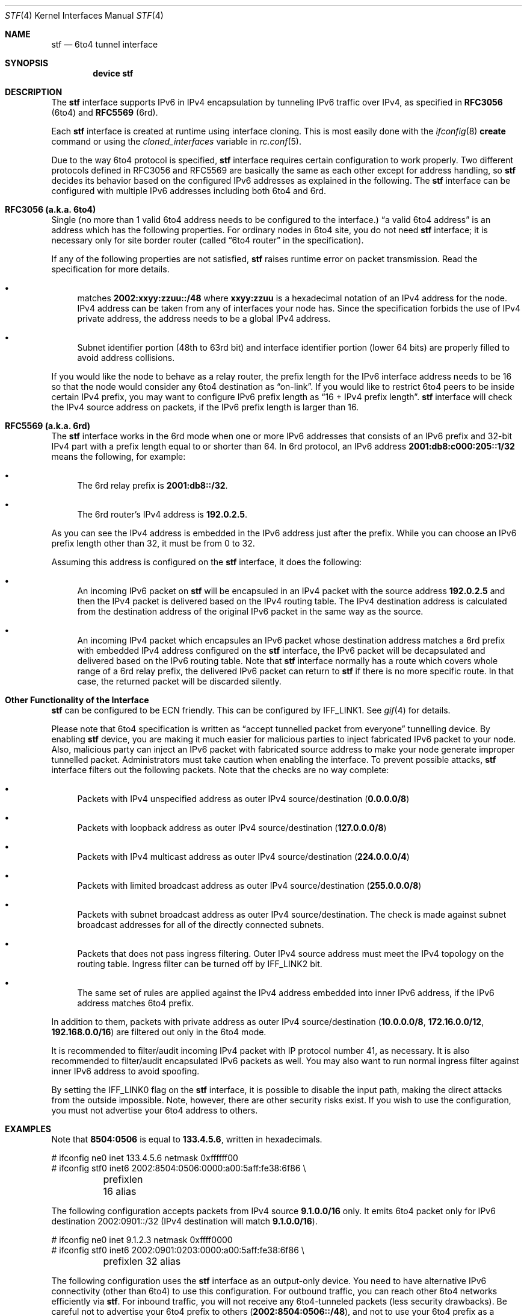 .\"     $KAME: stf.4,v 1.35 2001/05/02 06:24:49 itojun Exp $
.\"
.\" Copyright (C) 1995, 1996, 1997, and 1998 WIDE Project.
.\" Copyright (c) 2010 Hiroki Sato <hrs@FreeBSD.org>
.\" All rights reserved.
.\"
.\" Redistribution and use in source and binary forms, with or without
.\" modification, are permitted provided that the following conditions
.\" are met:
.\" 1. Redistributions of source code must retain the above copyright
.\"    notice, this list of conditions and the following disclaimer.
.\" 2. Redistributions in binary form must reproduce the above copyright
.\"    notice, this list of conditions and the following disclaimer in the
.\"    documentation and/or other materials provided with the distribution.
.\" 3. Neither the name of the project nor the names of its contributors
.\"    may be used to endorse or promote products derived from this software
.\"    without specific prior written permission.
.\"
.\" THIS SOFTWARE IS PROVIDED BY THE PROJECT AND CONTRIBUTORS ``AS IS'' AND
.\" ANY EXPRESS OR IMPLIED WARRANTIES, INCLUDING, BUT NOT LIMITED TO, THE
.\" IMPLIED WARRANTIES OF MERCHANTABILITY AND FITNESS FOR A PARTICULAR PURPOSE
.\" ARE DISCLAIMED.  IN NO EVENT SHALL THE PROJECT OR CONTRIBUTORS BE LIABLE
.\" FOR ANY DIRECT, INDIRECT, INCIDENTAL, SPECIAL, EXEMPLARY, OR CONSEQUENTIAL
.\" DAMAGES (INCLUDING, BUT NOT LIMITED TO, PROCUREMENT OF SUBSTITUTE GOODS
.\" OR SERVICES; LOSS OF USE, DATA, OR PROFITS; OR BUSINESS INTERRUPTION)
.\" HOWEVER CAUSED AND ON ANY THEORY OF LIABILITY, WHETHER IN CONTRACT, STRICT
.\" LIABILITY, OR TORT (INCLUDING NEGLIGENCE OR OTHERWISE) ARISING IN ANY WAY
.\" OUT OF THE USE OF THIS SOFTWARE, EVEN IF ADVISED OF THE POSSIBILITY OF
.\" SUCH DAMAGE.
.\"
.\" $FreeBSD$
.\"
.Dd July 23, 2011
.Dt STF 4
.Os
.Sh NAME
.Nm stf
.Nd
.Tn 6to4
tunnel interface
.Sh SYNOPSIS
.Cd "device stf"
.Sh DESCRIPTION
The
.Nm
interface supports IPv6 in IPv4 encapsulation by
tunneling IPv6 traffic over IPv4, as specified in
.Li RFC3056 Pq 6to4
and
.Li RFC5569 Pq 6rd .
.Pp
Each
.Nm
interface is created at runtime using interface cloning.
This is
most easily done with the
.Xr ifconfig 8
.Cm create
command or using the
.Va cloned_interfaces
variable in
.Xr rc.conf 5 .
.Pp
Due to the way 6to4 protocol is specified,
.Nm
interface requires certain configuration to work properly.  Two
different protocols defined in RFC3056 and RFC5569 are basically the
same as each other except for address handling, so
.Nm
decides its behavior based on the configured IPv6 addresses as
explained in the following.
The
.Nm
interface can be configured with multiple IPv6 addresses including
both 6to4 and 6rd.
.Sh RFC3056 (a.k.a. 6to4)
Single
.Pq no more than 1 valid 6to4 address needs to be configured to the interface.
.Dq a valid 6to4 address
is an address which has the following properties.  For ordinary nodes
in 6to4 site, you do not need
.Nm
interface; it is necessary only for site border router
(called
.Dq 6to4 router
in the specification).
.Pp
If any of the following properties are not satisfied,
.Nm
raises runtime error on packet transmission.
Read the specification for more details.
.Bl -bullet
.It
matches
.Li 2002:xxyy:zzuu::/48
where
.Li xxyy:zzuu
is a hexadecimal notation of an IPv4 address for the node.
IPv4 address can be taken from any of interfaces your node has.
Since the specification forbids the use of IPv4 private address,
the address needs to be a global IPv4 address.
.It
Subnet identifier portion
(48th to 63rd bit)
and interface identifier portion
(lower 64 bits)
are properly filled to avoid address collisions.
.El
.Pp
If you would like the node to behave as a relay router,
the prefix length for the IPv6 interface address needs to be 16 so that
the node would consider any 6to4 destination as
.Dq on-link .
If you would like to restrict 6to4 peers to be inside certain IPv4 prefix,
you may want to configure IPv6 prefix length as
.Dq 16 + IPv4 prefix length .
.Nm
interface will check the IPv4 source address on packets,
if the IPv6 prefix length is larger than 16.
.Sh RFC5569 (a.k.a. 6rd)
The
.Nm
interface works in the 6rd mode when one or more IPv6 addresses that
consists of an IPv6 prefix and 32-bit IPv4 part with a prefix length
equal to or shorter than 64.  In 6rd protocol, an IPv6 address
.Li 2001:db8:c000:205::1/32
means the following, for example:
.Bl -bullet
.It
The 6rd relay prefix is
.Li 2001:db8::/32 .
.It
The 6rd router's IPv4 address is
.Li 192.0.2.5 .
.El
.Pp
As you can see the IPv4 address is embedded in the IPv6 address just
after the prefix.  While you can choose an IPv6 prefix length other
than 32, it must be from 0 to 32.
.Pp
Assuming this address is configured on the
.Nm
interface, it does the following:
.Bl -bullet
.It
An incoming IPv6 packet on
.Nm
will be encapsuled in an IPv4 packet with the source address
.Li 192.0.2.5
and then the IPv4 packet is delivered based on the IPv4 routing table.
The IPv4 destination address is calculated from the destination
address of the original IPv6 packet in the same way as the source.
.It
An incoming IPv4 packet which encapsules an IPv6 packet whose
destination address matches a 6rd prefix with embedded IPv4 address
configured on the
.Nm
interface, the IPv6 packet will be decapsulated and delivered based on
the IPv6 routing table.  Note that
.Nm
interface normally has a route which covers whole range of a 6rd relay
prefix, the delivered IPv6 packet can return to
.Nm
if there is no more specific route.  In that case, the returned packet
will be discarded silently.
.El
.\" XXX: example configuration will be added
.\" .Pp
.\" By using this interface, you can configure a 6rd domain.  For simplicity,
.\" we assume the following here:
.\" .Bl -bullet
.\" .It
.\" A 6rd Customer, who has an IPv6/IPv4 LAN and an IPv4-only access
.\" toward network of his Internet Service Provider.  The Customer has
.\" a router called
.\" .Dq CE Pq Customer Edge
.\" Router, which can communicate between his LAN and the ISP over IPv4
.\" and encapsulate  
.\" his networks.
.\" .It
.\" A 6rd Provider, who provides IPv6 Internet reachability by using 6rd
.\" protocol.  The Provider offers access to a router called
.\" .Dq PE Pq Provider Edge
.\" Router, which can communicate with 
.\" .El
.\" .Pp
.\" A 6rd customer
.\" needs to configure
.\" .Nm
.\" on his CE (Customer Edge) router.
.Sh Other Functionality of the Interface
.Pp
.Nm
can be configured to be ECN friendly.
This can be configured by
.Dv IFF_LINK1 .
See
.Xr gif 4
for details.
.Pp
Please note that 6to4 specification is written as
.Dq accept tunnelled packet from everyone
tunnelling device.
By enabling
.Nm
device, you are making it much easier for malicious parties to inject
fabricated IPv6 packet to your node.
Also, malicious party can inject an IPv6 packet with fabricated source address
to make your node generate improper tunnelled packet.
Administrators must take caution when enabling the interface.
To prevent possible attacks,
.Nm
interface filters out the following packets.
Note that the checks are no way complete:
.Bl -bullet
.It
Packets with IPv4 unspecified address as outer IPv4 source/destination
.Pq Li 0.0.0.0/8
.It
Packets with loopback address as outer IPv4 source/destination
.Pq Li 127.0.0.0/8
.It
Packets with IPv4 multicast address as outer IPv4 source/destination
.Pq Li 224.0.0.0/4
.It
Packets with limited broadcast address as outer IPv4 source/destination
.Pq Li 255.0.0.0/8
.It
Packets with subnet broadcast address as outer IPv4 source/destination.
The check is made against subnet broadcast addresses for
all of the directly connected subnets.
.It
Packets that does not pass ingress filtering.
Outer IPv4 source address must meet the IPv4 topology on the routing table.
Ingress filter can be turned off by
.Dv IFF_LINK2
bit.
.It
The same set of rules are applied against the IPv4 address embedded into
inner IPv6 address, if the IPv6 address matches 6to4 prefix.
.El
.Pp
In addition to them, packets with private address as outer IPv4
source/destination
.Pq Li 10.0.0.0/8 , 172.16.0.0/12 , 192.168.0.0/16
are filtered out only in the 6to4 mode.
.Pp
It is recommended to filter/audit
incoming IPv4 packet with IP protocol number 41, as necessary.
It is also recommended to filter/audit encapsulated IPv6 packets as well.
You may also want to run normal ingress filter against inner IPv6 address
to avoid spoofing.
.Pp
By setting the
.Dv IFF_LINK0
flag on the
.Nm
interface, it is possible to disable the input path,
making the direct attacks from the outside impossible.
Note, however, there are other security risks exist.
If you wish to use the configuration,
you must not advertise your 6to4 address to others.
.\"
.Sh EXAMPLES
Note that
.Li 8504:0506
is equal to
.Li 133.4.5.6 ,
written in hexadecimals.
.Bd -literal
# ifconfig ne0 inet 133.4.5.6 netmask 0xffffff00
# ifconfig stf0 inet6 2002:8504:0506:0000:a00:5aff:fe38:6f86 \\
	prefixlen 16 alias
.Ed
.Pp
The following configuration accepts packets from IPv4 source
.Li 9.1.0.0/16
only.
It emits 6to4 packet only for IPv6 destination 2002:0901::/32
(IPv4 destination will match
.Li 9.1.0.0/16 ) .
.Bd -literal
# ifconfig ne0 inet 9.1.2.3 netmask 0xffff0000
# ifconfig stf0 inet6 2002:0901:0203:0000:a00:5aff:fe38:6f86 \\
	prefixlen 32 alias
.Ed
.Pp
The following configuration uses the
.Nm
interface as an output-only device.
You need to have alternative IPv6 connectivity
(other than 6to4)
to use this configuration.
For outbound traffic, you can reach other 6to4 networks efficiently via
.Nm stf .
For inbound traffic, you will not receive any 6to4-tunneled packets
(less security drawbacks).
Be careful not to advertise your 6to4 prefix to others
.Pq Li 2002:8504:0506::/48 ,
and not to use your 6to4 prefix as a source.
.Bd -literal
# ifconfig ne0 inet 133.4.5.6 netmask 0xffffff00
# ifconfig stf0 inet6 2002:8504:0506:0000:a00:5aff:fe38:6f86 \\
	prefixlen 16 alias deprecated link0
# route add -inet6 2002:: -prefixlen 16 ::1
# route change -inet6 2002:: -prefixlen 16 ::1 -ifp stf0
.Ed
.\"
.Sh SEE ALSO
.Xr gif 4 ,
.Xr inet 4 ,
.Xr inet6 4
.Pp
.Pa http://www.ipv6day.org/action.php?n=En.IPv6day
.Rs
.%A Brian Carpenter
.%A Keith Moore
.%T "Connection of IPv6 Domains via IPv4 Clouds"
.%D February 2001
.%R RFC
.%N 3056
.Re
.Rs
.%A Jun-ichiro itojun Hagino
.%T "Possible abuse against IPv6 transition technologies"
.%D July 2000
.%N draft-itojun-ipv6-transition-abuse-01.txt
.%O work in progress
.Re
.\"
.Sh HISTORY
The
.Nm
device first appeared in WIDE/KAME IPv6 stack.
.\"
.Sh BUGS
No more than one
.Nm
interface is allowed for a node,
and no more than one IPv6 interface address is allowed for an
.Nm
interface.
It is to avoid source address selection conflicts
between IPv6 layer and IPv4 layer,
and to cope with ingress filtering rule on the other side.
This is a feature to make
.Nm
work right for all occasions.
